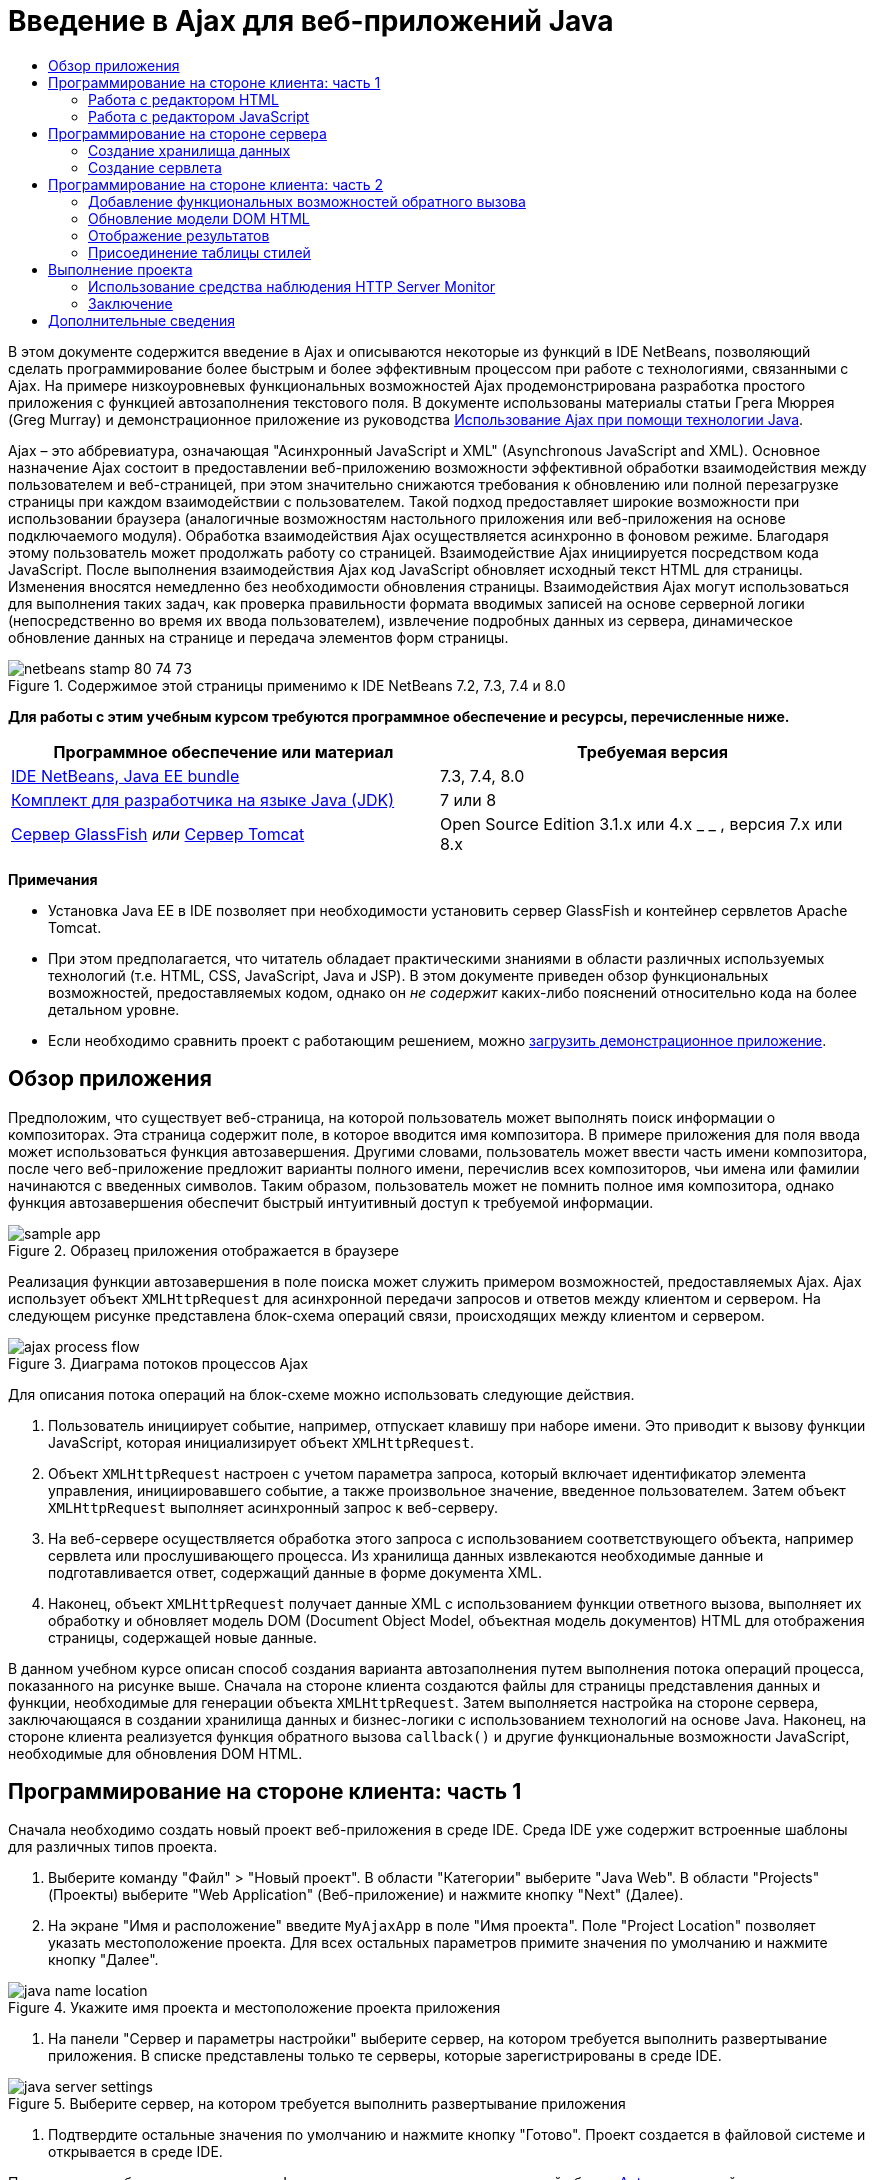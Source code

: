 // 
//     Licensed to the Apache Software Foundation (ASF) under one
//     or more contributor license agreements.  See the NOTICE file
//     distributed with this work for additional information
//     regarding copyright ownership.  The ASF licenses this file
//     to you under the Apache License, Version 2.0 (the
//     "License"); you may not use this file except in compliance
//     with the License.  You may obtain a copy of the License at
// 
//       http://www.apache.org/licenses/LICENSE-2.0
// 
//     Unless required by applicable law or agreed to in writing,
//     software distributed under the License is distributed on an
//     "AS IS" BASIS, WITHOUT WARRANTIES OR CONDITIONS OF ANY
//     KIND, either express or implied.  See the License for the
//     specific language governing permissions and limitations
//     under the License.
//

= Введение в Ajax для веб-приложений Java
:jbake-type: tutorial
:jbake-tags: tutorials 
:markup-in-source: verbatim,quotes,macros
:jbake-status: published
:icons: font
:syntax: true
:source-highlighter: pygments
:toc: left
:toc-title:
:description: Введение в Ajax для веб-приложений Java - Apache NetBeans
:keywords: Apache NetBeans, Tutorials, Введение в Ajax для веб-приложений Java

В этом документе содержится введение в Ajax и описываются некоторые из функций в IDE NetBeans, позволяющий сделать программирование более быстрым и более эффективным процессом при работе с технологиями, связанными с Ajax. На примере низкоуровневых функциональных возможностей Ajax продемонстрирована разработка простого приложения с функцией автозаполнения текстового поля. В документе использованы материалы статьи Грега Мюррея (Greg Murray) и демонстрационное приложение из руководства link:http://weblogs.java.net/blog/gmurray71/archive/2005/12/using_ajax_with_1.html[+Использование Ajax при помощи технологии Java+].

Ajax – это аббревиатура, означающая "Асинхронный JavaScript и XML" (Asynchronous JavaScript and XML). Основное назначение Ajax состоит в предоставлении веб-приложению возможности эффективной обработки взаимодействия между пользователем и веб-страницей, при этом значительно снижаются требования к обновлению или полной перезагрузке страницы при каждом взаимодействии с пользователем. Такой подход предоставляет широкие возможности при использовании браузера (аналогичные возможностям настольного приложения или веб-приложения на основе подключаемого модуля). Обработка взаимодействия Ajax осуществляется асинхронно в фоновом режиме. Благодаря этому пользователь может продолжать работу со страницей. Взаимодействие Ajax инициируется посредством кода JavaScript. После выполнения взаимодействия Ajax код JavaScript обновляет исходный текст HTML для страницы. Изменения вносятся немедленно без необходимости обновления страницы. Взаимодействия Ajax могут использоваться для выполнения таких задач, как проверка правильности формата вводимых записей на основе серверной логики (непосредственно во время их ввода пользователем), извлечение подробных данных из сервера, динамическое обновление данных на странице и передача элементов форм страницы.


image::images/netbeans-stamp-80-74-73.png[title="Содержимое этой страницы применимо к IDE NetBeans 7.2, 7.3, 7.4 и 8.0"]


*Для работы с этим учебным курсом требуются программное обеспечение и ресурсы, перечисленные ниже.*

|===
|Программное обеспечение или материал |Требуемая версия 

|link:https://netbeans.org/downloads/index.html[+IDE NetBeans, Java EE bundle+] |7.3, 7.4, 8.0 

|link:http://www.oracle.com/technetwork/java/javase/downloads/index.html[+Комплект для разработчика на языке Java (JDK)+] |7 или 8 

|link:https://glassfish.java.net/[+Сервер GlassFish+] 
_или_ 
link:http://tomcat.apache.org/index.html[+Сервер Tomcat+] |Open Source Edition 3.1.x или 4.x 
_ _ 
, версия 7.x или 8.x 
|===

*Примечания*

* Установка Java EE в IDE позволяет при необходимости установить сервер GlassFish и контейнер сервлетов Apache Tomcat.
* При этом предполагается, что читатель обладает практическими знаниями в области различных используемых технологий (т.е. HTML, CSS, JavaScript, Java и JSP). В этом документе приведен обзор функциональных возможностей, предоставляемых кодом, однако он _не содержит_ каких-либо пояснений относительно кода на более детальном уровне.
* Если необходимо сравнить проект с работающим решением, можно link:https://netbeans.org/projects/samples/downloads/download/Samples%252FJavaScript%252FMyAjaxApp.zip[+загрузить демонстрационное приложение+].



[[overview]]
== Обзор приложения

Предположим, что существует веб-страница, на которой пользователь может выполнять поиск информации о композиторах. Эта страница содержит поле, в которое вводится имя композитора. В примере приложения для поля ввода может использоваться функция автозавершения. Другими словами, пользователь может ввести часть имени композитора, после чего веб-приложение предложит варианты полного имени, перечислив всех композиторов, чьи имена или фамилии начинаются с введенных символов. Таким образом, пользователь может не помнить полное имя композитора, однако функция автозавершения обеспечит быстрый интуитивный доступ к требуемой информации.

image::images/sample-app.png[title="Образец приложения отображается в браузере"]

Реализация функции автозавершения в поле поиска может служить примером возможностей, предоставляемых Ajax. Ajax использует объект `XMLHttpRequest` для асинхронной передачи запросов и ответов между клиентом и сервером. На следующем рисунке представлена блок-схема операций связи, происходящих между клиентом и сервером.

image::images/ajax-process-flow.png[title="Диаграма потоков процессов Ajax"]


Для описания потока операций на блок-схеме можно использовать следующие действия.

1. Пользователь инициирует событие, например, отпускает клавишу при наборе имени. Это приводит к вызову функции JavaScript, которая инициализирует объект `XMLHttpRequest`.
2. Объект `XMLHttpRequest` настроен с учетом параметра запроса, который включает идентификатор элемента управления, инициировавшего событие, а также произвольное значение, введенное пользователем. Затем объект `XMLHttpRequest` выполняет асинхронный запрос к веб-серверу.
3. На веб-сервере осуществляется обработка этого запроса с использованием соответствующего объекта, например сервлета или прослушивающего процесса. Из хранилища данных извлекаются необходимые данные и подготавливается ответ, содержащий данные в форме документа XML.
4. Наконец, объект `XMLHttpRequest` получает данные XML с использованием функции ответного вызова, выполняет их обработку и обновляет модель DOM (Document Object Model, объектная модель документов) HTML для отображения страницы, содержащей новые данные.

В данном учебном курсе описан способ создания варианта автозаполнения путем выполнения потока операций процесса, показанного на рисунке выше. Сначала на стороне клиента создаются файлы для страницы представления данных и функции, необходимые для генерации объекта `XMLHttpRequest`. Затем выполняется настройка на стороне сервера, заключающаяся в создании хранилища данных и бизнес-логики с использованием технологий на основе Java. Наконец, на стороне клиента реализуется функция обратного вызова `callback()` и другие функциональные возможности JavaScript, необходимые для обновления DOM HTML.



[[client1]]
== Программирование на стороне клиента: часть 1

Сначала необходимо создать новый проект веб-приложения в среде IDE. Среда IDE уже содержит встроенные шаблоны для различных типов проекта.

1. Выберите команду "Файл" > "Новый проект". В области "Категории" выберите "Java Web". В области "Projects" (Проекты) выберите "Web Application" (Веб-приложение) и нажмите кнопку "Next" (Далее).
2. На экране "Имя и расположение" введите `MyAjaxApp` в поле "Имя проекта". Поле "Project Location" позволяет указать местоположение проекта. Для всех остальных параметров примите значения по умолчанию и нажмите кнопку "Далее". 

image::images/java-name-location.png[title="Укажите имя проекта и местоположение проекта приложения"]


. На панели "Сервер и параметры настройки" выберите сервер, на котором требуется выполнить развертывание приложения. В списке представлены только те серверы, которые зарегистрированы в среде IDE. 

image::images/java-server-settings.png[title="Выберите сервер, на котором требуется выполнить развертывание приложения"]


. Подтвердите остальные значения по умолчанию и нажмите кнопку "Готово". Проект создается в файловой системе и открывается в среде IDE.

При создании веб-проектов на основе Java автоматически создается сценарий сборки link:http://ant.apache.org/[+Ant+], отвечающий за компиляцию проекта, что позволяет немедленно развернуть и запустить его на сервере, зарегистрированном в среде IDE.

В редакторе исходного кода среды IDE создается и открывается страница ввода по умолчанию. В зависимости от целевого сервера эта страница ввода будет иметь вид `index.jsp` или `index.html`.

image::images/java-proj-win.png[title="В окне 'Проекты' отображается проект MyAjaxApp"]

Перед написанием программы попробуйте запустить приложение в целях проверки правильности настройки взаимосвязи между средой IDE, сервером и браузером.

1. В окне "Проекты" щелкните правой кнопкой мыши узел проекта и выберите команду "Выполнить".

Приложение компилируется, сервер приложений запускается, после чего приложение развертывается на этом сервере и выполняется. IDE открывает браузер по умолчанию и отображает страницу ввода по умолчанию.


=== Работа с редактором HTML

image::images/palette.png[title="На палитре отображаются элементы HTML"] 

Теперь, после выполнения проверки правильности настройки среды, можно приступить к преобразованию страницы-указателя в интерфейс автозавершения, который будет отображаться для пользователей.

Одним из преимуществ использования среды IDE является то, что используемый редактор обеспечивает возможность применения функции автозавершения кода, что позволяет опытным пользователям значительно увеличить свою производительность при написании кода. Редактор исходного кода среды IDE обеспечивает адаптацию к применяемой технологии благодаря чему при нажатии сочетания клавиш автозавершения кода CTRL+ПРОБЕЛ (при работе со страницей HTML) пользователю предлагаются варианты тегов HTML и атрибутов. Далее мы увидим, что то же самое справедливо и для других технологий, например, CSS и JavaScript.

Вторым важным преимуществом является возможность использования палитры в среде IDE. Эта палитра предоставляет удобные в работе шаблоны для элементов, часто используемых в технологиях программирования. Необходимо просто выбрать отдельный элемент и перетащить его в определенное место файла, открытого в редакторе исходного кода.

Для отображения крупных значков (как в примере) необходимо щелкнуть палитру правой кнопкой мыши и выбрать пункт "Отображать крупные значки".


1. Измените содержимое тегов `<title>` и `<h1>`на`"Автоматическое завершение с использованием AJAX"` Для страницы-указателя создание какого-либо кода на стороне сервера не требуется, так что можно удалить строки, созданные по умолчанию. Теперь должна появиться страница-указатель, аналогичная представленной ниже.

[source,xml,subs="{markup-in-source}"]
----

<!DOCTYPE html>

<html>
    <head>
        <meta http-equiv="Content-Type" content="text/html; charset=UTF-8">
        <title>Auto-Completion using AJAX</title>
    </head>
    <body>
        <h1>Auto-Completion using AJAX</h1>
    </body>
</html>

----


. Для описания назначения текстового поля следует добавить соответствующий пояснительный текст. Непосредственно под тегами `<h1>` можно скопировать и вставить следующий текст:

[source,html]
----

<p>This example shows how you can do real time auto-completion using Asynchronous
    JavaScript and XML (Ajax) interactions.</p>

<p>In the form below enter a name. Possible names that will be completed are displayed
    below the form. For example, try typing in "Bach," "Mozart," or "Stravinsky,"
    then click on one of the selections to see composer details.</p>

----


. Добавьте к странице форму HTML. Для этого можно использовать элементы, содержащиеся в палитре среды IDE. Если палитра не открыта, выберите в главном меню "Окно" > "Палитра". Затем перейдите к узлу "Формы HTML", выберите элемент "Форма" и перетащите его на страницу под только что добавленные теги `<p>`. Появится диалоговое окно "Вставить форму". Введите следующее: 

* Действие: autocomplete
* Method: GET;
* Имя: autofillform

image::images/insert-form.png[title="Диалоговое окно 'Вставить форму'"]

Нажмите кнопку "ОК". Теги HTML `<form>` вставляются в страницу, содержащую указанные атрибуты. (Метод GET применяется по умолчанию, и, следовательно, не объявляется явно).



. Добавьте к странице таблицу HTML. В категории палитры "HTML" выберите элемент "Таблица" и перетащите его непосредственно под теги `<form>`. Откроется диалоговое окно "Вставить таблицу". Введите следующее: 

* Строк: 2
* Столбцов: 2
* Размер границы : 0
* Заполнение ячеек: 5

image::images/insert-table.png[title="Диалоговое окно 'Вставить таблицу'"]


. Щелкните правой кнопкой мыши редактор исходного кода и выберите команду "Форматировать". Последует выравнивание кода. Теперь форма должна выглядеть следующим образом:

[source,xml,subs="{markup-in-source}"]
----

<form name="autofillform" action="autocomplete">
  <table border="0" cellpadding="5">
    <thead>
      <tr>
        <th></th>
        <th></th>
      </tr>
    </thead>
    <tbody>
      <tr>
        <td></td>
        <td></td>
      </tr>
      <tr>
        <td></td>
        <td></td>
      </tr>
    </tbody>
  </table>
</form>

----


. В первый столбец первой строки таблицы введите следующий текст (изменения выделены *полужирным шрифтом*):

[source,xml,subs="{markup-in-source}"]
----

<td>*<strong>Composer Name:</strong>*</td>
----


. Во второй столбец первой строки вместо перетаскивания поля "Ввод текста" из палитры введите указанный ниже код (изменения выделены *полужирным* шрифтом):

[source,xml,subs="{markup-in-source}"]
----

<td>
    *<input type="text"
        size="40"
        id="complete-field"
        onkeyup="doCompletion();">*
</td>

----
При вводе кода можно использовать встроенную в среду IDE функцию автозавершения кода. Например, введите `<i`, а затем нажмите CTRL+ПРОБЕЛ. Список предлагаемых вариантов выбора отображается под курсором, а в расположенном выше поле появляется описание выбранного элемента. Для получения возможных вариантов выбора при написании кода достаточно в любой момент нажать в редакторе исходного кода сочетание клавиш CTRL+ПРОБЕЛ. Кроме того, при наличии единственного возможного варианта выбора нажатие CTRL+ПРОБЕЛ приведет к автоматическому завершению кода с использованием элемента с этим именем. 

image::images/code-completion.png[title="Для вызова поддержки автозавершения кода и документации нажмите сочетание клавиш CTRL+ПРОБЕЛ в редакторе."]

Атрибут `onkeyup`, введенный выше, указывает на функцию JavaScript с именем `doCompletion()`. Эта функция вызывается при каждом нажатии клавиши в текстовом поле формы и соответствует вызову JavaScript на приведенной выше <<flow-diagram,блок-схеме>> Ajax.


[[javascript]]
=== Работа с редактором JavaScript

Редактор JavaScript в среде IDE предоставляет целый ряд расширенных возможностей редактирования, таких как интеллектуальное автозавершение кода, семантическое выделение, быстрое переименование, возможности переработки и многие другие функции.

Возможность автозавершения кода JavaScript автоматически предоставляется при кодировании в файлах `.js`, а также внутри тегов `<script>` и при работе с другими технологиями (например, HTML, RHTML, JSP, PHP). IDE может предоставить вам некоторые подсказки при редактировании кода JavaScript. Можно настроить наличие подсказок вариантов JavaScript, выбрав 'Сервис' > 'Параметры' ('NetBeans' > 'Предпочтения на Mac'), чтобы открыть окно 'Параметры' и выбрать язык JavaScript на вкладке 'Советы' в категории 'Редактор'. Также можно добавить собственные шаблоны кода JavaScript на вкладке 'Шаблоны кода' в окне 'Параметры'.

image::images/javascript-options.png[title="Параметры подсказки JavaScript в окне 'Параметры'"]

Добавьте файл JavaScript к приложению и выполните `doCompletion()`.

1. В окне "Проекты" щелкните правой кнопкой мыши узел "Веб-страницы" и выберите "Создать > Файл JavaScript". (Если файл JavaScript отсутствует в списке, выберите "Прочее". Затем выберите файл JavaScript из категории "Web" в мастере создания файла).
2. Задайте имя файла `javascript` и нажмите кнопку 'Готово'. Новый файл JavaScript отображается в окне 'Проекты' в папке 'Веб-страницы'.
3. Введите приведенный ниже код в файл `javascript.js`.

[source,java,subs="{markup-in-source}"]
----

var req;
var isIE;

function init() {
    completeField = document.getElementById("complete-field");
}

function doCompletion() {
        var url = "autocomplete?action=complete&amp;id=" + escape(completeField.value);
        req = initRequest();
        req.open("GET", url, true);
        req.onreadystatechange = callback;
        req.send(null);
}

function initRequest() {
    if (window.XMLHttpRequest) {
        if (navigator.userAgent.indexOf('MSIE') != -1) {
            isIE = true;
        }
        return new XMLHttpRequest();
    } else if (window.ActiveXObject) {
        isIE = true;
        return new ActiveXObject("Microsoft.XMLHTTP");
    }
}
----

С помощью этого кода выполняется простая проверка совместимости веб-браузеров Firefox 3 и Internet Explorer версий 6 и 7). Если требуется добавить более надежный код, устраняющий ошибки совместимости, используйте link:http://www.quirksmode.org/js/detect.html[+сценарий для определения браузера+] с веб-сайта link:http://www.quirksmode.org[+http://www.quirksmode.org+].



. Вернитесь к странице индекса и добавьте ссылку на файл JavaScript между тегами `<head>`.

[source,xml,subs="{markup-in-source}"]
----

<script type="text/javascript" src="javascript.js"></script>
----

Для быстрого перехода между страницами, открытыми в редакторе исходного кода, можно воспользоваться сочетанием клавиш CTRL+TAB.



. Вставьте вызов `init()` после открывающего тега `<body>`.

[source,java,subs="{markup-in-source}"]
----

<body *onload="init()"*>
----
Это обеспечит выполнение вызова `init()` при каждой загрузке страницы.

Роль `doCompletion()` состоит в следующем:

* создание URL-адреса к местоположению, содержащему данные, которые могут использоваться на стороне сервера;
* инициализация объекта `XMLHttpRequest`;
* запрос объекта `XMLHttpRequest` для передачи асинхронного запроса в сервер.

Объект `XMLHttpRequest` является основным объектом Ajax и своего рода фактическим стандартным решением для обеспечения асинхронной передачи данных XML по HTTP. _Асинхронное_ взаимодействие подразумевает возможность продолжения обработки браузером событий на странице даже после передачи запроса. Данные передаются в фоновом режиме и могут автоматически загружаться на страницу без необходимости ее обновления.

Следует отметить, что объект `XMLHttpRequest` фактически создается с помощью функции `initRequest()`, которая вызывается функцией `doCompletion()`. Эта функция позволяет выполнять проверку возможности распознавания браузером запроса `XMLHttpRequest`, и – в случае положительного ответа – создавать объект `XMLHttpRequest`. В противном случае, с ее помощью выполняется проверка на `ActiveXObject` (`XMLHttpRequest` для Internet Explorer 6), и если результат идентификации является положительным, создается `ActiveXObject`.

При создании объекта необходимо определить три параметра `XMLHttpRequest`: URL-адрес, метод HTTP (`GET` или `POST`) и допустимость использования асинхронного взаимодействия. В вышеупомянутом примере эти параметры определяются следующим образом:

* URL-адрес `autocomplete` и текст, введенный пользователем в поле `complete-field`:

[source,java,subs="{markup-in-source}"]
----

var url = "autocomplete?action=complete&amp;id=" + escape(completeField.value);
----
* `GET` означает, что взаимодействия HTTP используют метод `GET`;
* `true` означает, что взаимодействие является асинхронным:

[source,java,subs="{markup-in-source}"]
----

req.open("GET", url, true);
----

Если взаимодействие определено как асинхронное, необходимо указать функцию обратного вызова. Функция обратного вызова для этого взаимодействия определяется при помощи следующего оператора:


[source,java,subs="{markup-in-source}"]
----

req.onreadystatechange = callback;
----

Затем следует определить функцию `callback()`. Взаимодействие HTTP инициируется при вызове `XMLHttpRequest.send()`. Это действие соответствует запросу HTTP, который передается на веб-сервер (см. представленную выше блок-схему).



[[serverside]]
== Программирование на стороне сервера

В среде IDE предусмотрена полная поддержка серверного веб-программирования. Наряду с базовой поддержкой редактором многих популярных языков программирования и написания сценариев, поддерживаются также веб-службы, такие как SOAP, REST, SaaS, а также платформы, ориентированные на MVC, например JSF, Spring и Struts. Несколько подключаемых модулей NetBeans доступны в link:http://plugins.netbeans.org/[+портале подключаемых модулей NetBeans+] для платформ под управлением Ajax, включая link:https://developers.google.com/web-toolkit/[+GWT+] и link:http://struts.apache.org/2.x/[+Struts2+].

Бизнес-логика разрабатываемого приложения предполагает обработку запросов путем извлечения данных из хранилища данных, их последующую подготовку и передачу ответа. В данном случае этот принцип реализован с использованием сервлета. Перед началом написания кода сервлета необходимо настроить хранилище данных и функциональные возможности, требуемые для доступа к данным со стороны этого сервлета.

* <<data,Создание хранилища данных>>
* <<servlet,Создание сервлета>>


=== Создание хранилища данных

Для данного простого приложения создается класс с именем `ComposerData`, в котором данные о композиторах содержатся в хранилище link:http://download.oracle.com/javase/1.5.0/docs/api/java/util/HashMap.html[+`HashMap`+]. В `HashMap` можно сохранять пары связанных элементов в парах ключевых значений. Кроме того, следует создать класс `Composer`, который инициирует извлечение сервлетом данных из записей, содержащихся в хранилище `HashMap`.

1. Щелкните правой кнопкой мыши узел проекта в окне "Проекты" и выберите команду "Создать" > "Класс Java".
2. Дайте классу имя `ComposerData` и введите `com.ajax` в поле "Пакет". При этом создается новый пакет, в который будет включен этот класс, а также другие классы, которые будут созданы позже.
3. Нажмите кнопку "Завершить". Последует создание и открытие класса в редакторе исходного кода.
4. В редакторе исходного кода вставьте следующий код:

[source,java,subs="{markup-in-source}"]
----

package com.ajax;

import java.util.HashMap;

/**
 *
 * @author nbuser
 */
public class ComposerData {

    private HashMap composers = new HashMap();

    public HashMap getComposers() {
        return composers;
    }

    public ComposerData() {

        composers.put("1", new Composer("1", "Johann Sebastian", "Bach", "Baroque"));
        composers.put("2", new Composer("2", "Arcangelo", "Corelli", "Baroque"));
        composers.put("3", new Composer("3", "George Frideric", "Handel", "Baroque"));
        composers.put("4", new Composer("4", "Henry", "Purcell", "Baroque"));
        composers.put("5", new Composer("5", "Jean-Philippe", "Rameau", "Baroque"));
        composers.put("6", new Composer("6", "Domenico", "Scarlatti", "Baroque"));
        composers.put("7", new Composer("7", "Antonio", "Vivaldi", "Baroque"));

        composers.put("8", new Composer("8", "Ludwig van", "Beethoven", "Classical"));
        composers.put("9", new Composer("9", "Johannes", "Brahms", "Classical"));
        composers.put("10", new Composer("10", "Francesco", "Cavalli", "Classical"));
        composers.put("11", new Composer("11", "Fryderyk Franciszek", "Chopin", "Classical"));
        composers.put("12", new Composer("12", "Antonin", "Dvorak", "Classical"));
        composers.put("13", new Composer("13", "Franz Joseph", "Haydn", "Classical"));
        composers.put("14", new Composer("14", "Gustav", "Mahler", "Classical"));
        composers.put("15", new Composer("15", "Wolfgang Amadeus", "Mozart", "Classical"));
        composers.put("16", new Composer("16", "Johann", "Pachelbel", "Classical"));
        composers.put("17", new Composer("17", "Gioachino", "Rossini", "Classical"));
        composers.put("18", new Composer("18", "Dmitry", "Shostakovich", "Classical"));
        composers.put("19", new Composer("19", "Richard", "Wagner", "Classical"));

        composers.put("20", new Composer("20", "Louis-Hector", "Berlioz", "Romantic"));
        composers.put("21", new Composer("21", "Georges", "Bizet", "Romantic"));
        composers.put("22", new Composer("22", "Cesar", "Cui", "Romantic"));
        composers.put("23", new Composer("23", "Claude", "Debussy", "Romantic"));
        composers.put("24", new Composer("24", "Edward", "Elgar", "Romantic"));
        composers.put("25", new Composer("25", "Gabriel", "Faure", "Romantic"));
        composers.put("26", new Composer("26", "Cesar", "Franck", "Romantic"));
        composers.put("27", new Composer("27", "Edvard", "Grieg", "Romantic"));
        composers.put("28", new Composer("28", "Nikolay", "Rimsky-Korsakov", "Romantic"));
        composers.put("29", new Composer("29", "Franz Joseph", "Liszt", "Romantic"));

        composers.put("30", new Composer("30", "Felix", "Mendelssohn", "Romantic"));
        composers.put("31", new Composer("31", "Giacomo", "Puccini", "Romantic"));
        composers.put("32", new Composer("32", "Sergei", "Rachmaninoff", "Romantic"));
        composers.put("33", new Composer("33", "Camille", "Saint-Saens", "Romantic"));
        composers.put("34", new Composer("34", "Franz", "Schubert", "Romantic"));
        composers.put("35", new Composer("35", "Robert", "Schumann", "Romantic"));
        composers.put("36", new Composer("36", "Jean", "Sibelius", "Romantic"));
        composers.put("37", new Composer("37", "Bedrich", "Smetana", "Romantic"));
        composers.put("38", new Composer("38", "Richard", "Strauss", "Romantic"));
        composers.put("39", new Composer("39", "Pyotr Il'yich", "Tchaikovsky", "Romantic"));
        composers.put("40", new Composer("40", "Guiseppe", "Verdi", "Romantic"));

        composers.put("41", new Composer("41", "Bela", "Bartok", "Post-Romantic"));
        composers.put("42", new Composer("42", "Leonard", "Bernstein", "Post-Romantic"));
        composers.put("43", new Composer("43", "Benjamin", "Britten", "Post-Romantic"));
        composers.put("44", new Composer("44", "John", "Cage", "Post-Romantic"));
        composers.put("45", new Composer("45", "Aaron", "Copland", "Post-Romantic"));
        composers.put("46", new Composer("46", "George", "Gershwin", "Post-Romantic"));
        composers.put("47", new Composer("47", "Sergey", "Prokofiev", "Post-Romantic"));
        composers.put("48", new Composer("48", "Maurice", "Ravel", "Post-Romantic"));
        composers.put("49", new Composer("49", "Igor", "Stravinsky", "Post-Romantic"));
        composers.put("50", new Composer("50", "Carl", "Orff", "Post-Romantic"));

    }
}
----

Вы увидите, что в левом поле редактора выводится предупреждение о том, что не удается найти класс  ``Composer`` . Выполните следующие шаги для создания класса `Composer`.

1. Щелкните правой кнопкой мыши узел проекта в окне "Проекты" и выберите команду "Создать" > "Класс Java".
2. Дайте классу имя `Composer` и выберите `com.ajax` в раскрывающемся списке поля "Package". Нажмите кнопку "Завершить".

После нажатия кнопки 'Готово' в IDE создается класс, а файл открывается в редакторе исходного кода.



. В редакторе исходного кода вставьте следующий код:

[source,java,subs="{markup-in-source}"]
----

package com.ajax;

public class Composer {

    private String id;
    private String firstName;
    private String lastName;
    private String category;

    public Composer (String id, String firstName, String lastName, String category) {
        this.id = id;
        this.firstName = firstName;
        this.lastName = lastName;
        this.category = category;
    }

    public String getCategory() {
        return category;
    }

    public String getId() {
        return id;
    }

    public String getFirstName() {
        return firstName;
    }

    public String getLastName() {
        return lastName;
    }
}
----

После создания класса  ``Composer`` , если посмотреть на класс  ``ComposerData``  в редакторе, вы увидите, что предупреждения больше не отображаются. Если в  ``ComposerData``  по-прежнему отображаются аннотации с предупреждениями, можно попытаться устранить ошибку путем добавления отсутствующих операторов импорта.


[[servlet]]
=== Создание сервлета

Создайте сервлет для обработки URL-адреса `autocomplete`, получаемого при входящем запросе.

1. Щелкните правой кнопкой мыши узел проекта в окне 'Проекты' и выберите 'Создать' > 'Сервлет', чтобы открыть мастер создания сервлетов. (Выберите 'Другой' и выберите 'Сервлет' в меню 'Веб-категория', если сервлет не отображается по умолчанию во всплывающем меню).
2. Дайте сервлету имя `AutoCompleteServlet` и выберите `com.ajax` в раскрывающемся списке поля "Package". Нажмите кнопку 'Далее'.

image::images/newservlet-name-location.png[]


. На панели 'Настройка развертывания сервлета' измените шаблон адреса URL *`/autocomplete`* таким образом, чтобы он соответствовал адресу URL, заданному ранее в объекте `XMLHttpRequest`. 

image::images/newservlet-configure-deployment.png[]

Использование этой панели позволяет пропустить этап добавления дополнительных сведений вручную к дескриптору развертывания.



. При желании выберите "Добавить информацию о сервлете в дескриптор развертывания". После выполнения этих действий созданный проект получится таким же, как загруженный пример. В последней версии среды IDE сервлет по умолчанию регистрируется аннотацией `@WebServlet` вместо регистрации в дескрипторе развертывания. Тем не менее, проект будет работать, если использовать аннотацию `@WebServlet` вместо дескриптора развертывания.


. Нажмите кнопку "Завершить". Сервлет будет создан и открыт в редакторе исходного кода.

Единственными методами, которые следует переопределить, являются метод `doGet()` для определения обработки сервлетом запроса `autocomplete` `GET` и метод `init()`, который должен инициировать `ServletContext` для того, чтобы сервлет имел доступ к другим классам приложения после его запуска.

Существует возможность переопределения методов из родительских классов с помощью контекстного меню "Вставить код" в среде IDE. Реализуйте `init()` , выполнив следующие шаги.

1. Поместите курсор в нижней части объявления класса `AutoCompleteServlet` в редакторе исходного кода. Нажмите ALT+INS (CTRL+I в Mac ОS) для открытия контекстного меню "Создать код". 

image::images/insert-code.png[title="Всплывающее меню 'Вставить код' отображается в в редакторе исходного кода"]


. Выберите команду "Переопределить метод". В появившемся диалоговом окне отображаются все родительские классы сервлета `AutoCompleteServlet`. Разверните узел GenericServlet и выберите `init(Servlet Config config)`. 

image::images/new-override.png[title="В диалоговом окне 'Переопределить' указаны унаследованные классы"]


. Нажмите кнопку "ОК". Метод `init()` добавится в редактор исходного кода.


. Добавьте переменную для объекта `ServletContext` и измените метод `init()` (изменения выделены *полужирным* шрифтом):

[source,java,subs="{markup-in-source}"]
----

*private ServletContext context;*

@Override
public void init(ServletConfig *config*) throws ServletException {
    *this.context = config.getServletContext();*
}
----


. Добавьте оператор импорта для объекта `ServletContext`. Это можно сделать, выбрав значок лампочки, который отображается на экране в левом поле редактора исходного кода. 

image::images/import-hint.png[title="Подсказки импорта отображаются в левом поле редактора исходного кода"]

Метод `doGet()` должен преобразовать URL-адрес запроса, извлечь данные из хранилища данных и подготовить ответ в формате XML. Следует отметить, что объявление метода было сгенерировано при создании класса. Для просмотра, возможно, потребуется расширить методы HttpServlet, щелкнув значок развертывания в левом поле (image:images/expand-icon.png[]).

1. Добавьте к классу следующие объявления переменных в нижней части объявления класса `AutocompleteServlet`:

[source,java,subs="{markup-in-source}"]
----

private ComposerData compData = new ComposerData();
private HashMap composers = compData.getComposers();
----
При этом создается хранилище `HashMap`, включающее все данные о композиторах, которое затем используется методом `doGet()`.


. Выполните прокрутку вниз до метода `doGet()` и реализуйте его следующим образом:

[source,xml,subs="{markup-in-source}"]
----

@Override
public void doGet(HttpServletRequest request, HttpServletResponse response)
        throws IOException, ServletException {

    String action = request.getParameter("action");
    String targetId = request.getParameter("id");
    StringBuffer sb = new StringBuffer();

    if (targetId != null) {
        targetId = targetId.trim().toLowerCase();
    } else {
        context.getRequestDispatcher("/error.jsp").forward(request, response);
    }

    boolean namesAdded = false;
    if (action.equals("complete")) {

        // check if user sent empty string
        if (!targetId.equals("")) {

            Iterator it = composers.keySet().iterator();

            while (it.hasNext()) {
                String id = (String) it.next();
                Composer composer = (Composer) composers.get(id);

                if ( // targetId matches first name
                     composer.getFirstName().toLowerCase().startsWith(targetId) ||
                     // targetId matches last name
                     composer.getLastName().toLowerCase().startsWith(targetId) ||
                     // targetId matches full name
                     composer.getFirstName().toLowerCase().concat(" ")
                        .concat(composer.getLastName().toLowerCase()).startsWith(targetId)) {

                    sb.append("<composer>");
                    sb.append("<id>" + composer.getId() + "</id>");
                    sb.append("<firstName>" + composer.getFirstName() + "</firstName>");
                    sb.append("<lastName>" + composer.getLastName() + "</lastName>");
                    sb.append("</composer>");
                    namesAdded = true;
                }
            }
        }

        if (namesAdded) {
            response.setContentType("text/xml");
            response.setHeader("Cache-Control", "no-cache");
            response.getWriter().write("<composers>" + sb.toString() + "</composers>");
        } else {
            //nothing to show
            response.setStatus(HttpServletResponse.SC_NO_CONTENT);
        }
    }
    if (action.equals("lookup")) {

        // put the target composer in the request scope to display 
        if ((targetId != null) &amp;&amp; composers.containsKey(targetId.trim())) {
            request.setAttribute("composer", composers.get(targetId));
            context.getRequestDispatcher("/composer.jsp").forward(request, response);
        }
    }
}
----

Итак, на этом примере создания сервлета можно убедиться, что написание кода на стороне сервера для обработки с использованием Ajax не требует каких-либо новых знаний. Для случаев, когда требуется обмен документами XML, тип содержимого ответа должен иметь значение `text/xml`. Кроме того, Ajax позволяет осуществлять обмен простыми текстами или даже фрагментами JavaScript, которые могут анализироваться или выполняться с использованием функции обратного вызова на стороне клиента. Обратите внимание на то, что некоторые браузеры могут кэшировать результаты, следовательно, может потребоваться установка заголовка HTTP "Cache-Control" на `no-cache`.

В этом примере сервлет генерирует документ XML, в котором содержатся все композиторы, имя или фамилия которых начинается с введенных пользователем символов. Этот документ соответствует данным XML, описанным в приведенной выше блок-схеме. Ниже приведен пример документа XML, который возвращается в объект `XMLHttpRequest`:


[source,xml,subs="{markup-in-source}"]
----

<composers>
    <composer>
        <id>12</id>
        <firstName>Antonin</firstName>
        <lastName>Dvorak</lastName>
    </composer>
    <composer>
        <id>45</id>
        <firstName>Aaron</firstName>
        <lastName>Copland</lastName>
    </composer>
    <composer>
        <id>7</id>
        <firstName>Antonio</firstName>
        <lastName>Vivaldi</lastName>
    </composer>
    <composer>
        <id>2</id>
        <firstName>Arcangelo</firstName>
        <lastName>Corelli</lastName>
    </composer>
</composers>

----

После завершения кода приложения можно воспользоваться функцией <<httpMonitor,HTTP Monitor>> среды IDE для просмотра возвращенных данных XML.


[[client2]]
== Программирование на стороне клиента: часть 2

Теперь необходимо определить функцию обратного вызова для обработки ответа сервера и добавить все функциональные возможности, необходимые для отражения изменений на странице, которая просматривается пользователем. В этом случае потребуется внести изменения в модель DOM HTML. Необходимо создать JSP-страницы для отображения результатов успешного запроса или сообщений об ошибках запроса со сбоем. Можно затем создать простую таблицу стилей для презентации.

* <<callback,Добавление функциональных возможностей обратного вызова>>
* <<htmldom,Обновление модели DOM HTML>>
* <<displayresults,Отображение результатов>>
* <<stylesheet,Присоединение таблицы стилей>>


=== Добавление функциональных возможностей обратного вызова

Асинхронный вызов функции обратного вызова выполняется на определенных этапах взаимодействия HTTP – при изменении свойства `readyState` объекта `XMLHttpRequest`. В разрабатываемом приложении в качестве функции обратного вызова используется `callback()`. Следует помнить о том, что `callback` в `doCompletion()` была определена как свойство `XMLHttpRequest.onreadystatechange` для функции. Теперь можно реализовать функцию обратного вызова следующим образом.

1. Откройте `javascript.js` в редакторе исходного кода и введите следующий код.

[source,java,subs="{markup-in-source}"]
----

function callback() {
    if (req.readyState == 4) {
        if (req.status == 200) {
            parseMessages(req.responseXML);
        }
    }
}
----

Значение "4" состояния `readyState` означает успешное выполнение взаимодействия HTTP. Интерфейс API для `XMLHttpRequest.readState` указывает на наличие 5 возможных значений, которые могут быть использованы при настройке. Это:

|===
|Значение `readyState` |Определение состояния объекта 

|0 |не инициализировано 

|1 |загрузка 

|2 |загружено 

|3 |интерактивный режим 

|4 |выполнено 
|===

Обратите внимание, что функция `parseMessages()` вызывается, только если `XMLHttpRequest.readyState` находится в состоянии "4", а `status` – определение кода состояния HTTP запроса – имеет значение "200", что указывает на успешное выполнение. Метод ` parseMessages()`будет определен далее в разделе <<htmldom,Обновление модели DOM HTML>>.


=== Обновление модели DOM HTML

Функция `parseMessages()` позволяет выполнять обработку входящих данных XML. При этом, в указанной функции используются несколько вспомогательных функций, например `appendComposer()`, `getElementY()` и `clearTable()`. Кроме того, необходимо ввести новые элементы для страницы-указателя, например, вторую таблицу HTML, которая служит в качестве поля автозавершения, и идентификаторы для элементов, обеспечивающие возможность вызова в `javascript.js`. Наконец, следует создать новые переменные, соответствующие идентификаторам элементов на странице индекса, инициализировать их в предварительно реализованной функции `init()` и добавить функциональность, которая требуется при каждой загрузке страницы индекса.

*Примечание.* Функции и элементы, которые создаются в следующих действиях, являются взаимозависимыми. После выполнения рекомендаций, приведенных в этом разделе, необходимо выполнить тщательную проверку реализованного кода.

1. Откройте страницу индекса в редакторе исходного кода и введите указанный ниже код во вторую строку предварительно созданной таблицы HTML.

[source,xml,subs="{markup-in-source}"]
----

<tr>
    *<td id="auto-row" colspan="2">
        <table id="complete-table" />
    </td>*
</tr>
----
Вторая строка таблицы содержит еще одну таблицу HTML. Эта таблица представляет поле автозавершения, используемое для автоматического ввода полных имен композиторов.


. Откройте `javascript.js` в редакторе исходного кода и добавьте к первому фрагменту файла три следующих переменных:

[source,java,subs="{markup-in-source}"]
----

var completeField;
var completeTable;
var autoRow;
----


. Добавьте следующие строки (выделенные *полужирным шрифтом*) к функции `init()`.

[source,java,subs="{markup-in-source}"]
----

function init() {
    completeField = document.getElementById("complete-field");
    *completeTable = document.getElementById("complete-table");
    autoRow = document.getElementById("auto-row");
    completeTable.style.top = getElementY(autoRow) + "px";*
}
----
Одной из целей `init()` является предоставление доступа к элементам страницы индекса для других функций, используемых в целях изменения DOM страницы индекса.


. Добавьте `appendComposer()` в `javascript.js`.

[source,java,subs="{markup-in-source}"]
----

function appendComposer(firstName,lastName,composerId) {

    var row;
    var cell;
    var linkElement;

    if (isIE) {
        completeTable.style.display = 'block';
        row = completeTable.insertRow(completeTable.rows.length);
        cell = row.insertCell(0);
    } else {
        completeTable.style.display = 'table';
        row = document.createElement("tr");
        cell = document.createElement("td");
        row.appendChild(cell);
        completeTable.appendChild(row);
    }

    cell.className = "popupCell";

    linkElement = document.createElement("a");
    linkElement.className = "popupItem";
    linkElement.setAttribute("href", "autocomplete?action=lookup&amp;id=" + composerId);
    linkElement.appendChild(document.createTextNode(firstName + " " + lastName));
    cell.appendChild(linkElement);
}
----
Эта функция позволяет создавать новую строку таблицы и вставлять в нее ссылку на композитора с использованием данных, передаваемых в функцию посредством соответствующих трех параметров, а затем вставлять эту строку в элемент `complete-table` страницы-указателя.


. Добавьте `getElementY()` в `javascript.js`.

[source,java,subs="{markup-in-source}"]
----

function getElementY(element){

    var targetTop = 0;

    if (element.offsetParent) {
        while (element.offsetParent) {
            targetTop += element.offsetTop;
            element = element.offsetParent;
        }
    } else if (element.y) {
        targetTop += element.y;
    }
    return targetTop;
}
----
Указанная функция применяется для определения вертикальной позиции исходного элемента. Это является необходимым, поскольку фактическое расположение элемента при его отображении часто зависит от типа и версии браузера. Следует отметить, что при отображении на экране элемент `complete-table`, содержащий имена композиторов, перемещается в нижнюю правую часть таблицы, в которой он расположен. Правильное расположение по высоте определяется `getElementY()`. 

*Примечание.* См. link:http://www.quirksmode.org/js/findpos.html[+это описание+] `смещения` в link:http://www.quirksmode.org/[+http://www.quirksmode.org/+].



. Добавьте `clearTable()` в `javascript.js`.

[source,java,subs="{markup-in-source}"]
----

function clearTable() {
    if (completeTable.getElementsByTagName("tr").length > 0) {
        completeTable.style.display = 'none';
        for (loop = completeTable.childNodes.length -1; loop >= 0 ; loop--) {
            completeTable.removeChild(completeTable.childNodes[loop]);
        }
    }
}
----
Эта функция позволяет скрывать элемент `complete-table` (т.е. делать его невидимым), но не удаляет какие-либо существующие записи имен композиторов, созданные ранее.


. Для вызова `clearTable()` при каждом получении данных с сервера можно соответствующим образом изменить функцию `callback()`. Поэтому любые скомбинированные записи, существующие в окне автозавершения, удаляются до того, как выполняется заполнение новыми записями.

[source,java,subs="{markup-in-source}"]
----

function callback() {

    *clearTable();*

    if (req.readyState == 4) {
        if (req.status == 200) {
            parseMessages(req.responseXML);
        }
    }
}
----


. Добавьте `parseMessages()` в `javascript.js`.

[source,java,subs="{markup-in-source}"]
----

function parseMessages(responseXML) {

    // no matches returned
    if (responseXML == null) {
        return false;
    } else {

        var composers = responseXML.getElementsByTagName("composers")[0];

        if (composers.childNodes.length > 0) {
            completeTable.setAttribute("bordercolor", "black");
            completeTable.setAttribute("border", "1");

            for (loop = 0; loop < composers.childNodes.length; loop++) {
                var composer = composers.childNodes[loop];
                var firstName = composer.getElementsByTagName("firstName")[0];
                var lastName = composer.getElementsByTagName("lastName")[0];
                var composerId = composer.getElementsByTagName("id")[0];
                appendComposer(firstName.childNodes[0].nodeValue,
                    lastName.childNodes[0].nodeValue,
                    composerId.childNodes[0].nodeValue);
            }
        }
    }
}
----

Функция `parseMessages()` получает в качестве параметра объектное представление документа XML, возвращаемое сервлетом `AutoComplete`. С программной точки зрения, функция исследует документ XML и извлекает `firstName`, `lastName` и `id` каждой записи, а затем передает эти данные в `appendComposer()`. Это приводит к динамическому обновлению содержимого элемента `complete-table`. Например, запись, которая генерируется и вставляется в `complete-table`, может выглядеть следующим образом:


[source,xml,subs="{markup-in-source}"]
----

<tr>
    <td class="popupCell">
        <a class="popupItem" href="autocomplete?action=lookup&amp;id=12">Antonin Dvorak</a>
    </td>
</tr>
----

Динамическое обновление элемента `complete-table` соответствует последнему этапу потока процесса передачи данных, который выполняется во время обмена данными на основе Ajax. Это обновление соответствует передаче данных HTML и CSS на страницу представления, как показано на приведенной выше <<flow-diagram,блок-схеме>>.


[[displayresults]]
=== Отображение результатов

Для отображения результатов необходим файл JSP под названием `composers.jsp` Во время поиска эта страница вызывается из `AutoCompleteServlet`. Также понадобится файл `error.jsp`, который вызывается из`AutoCompleteServlet`, если композитор не был обнаружен.

*Для отображения результатов и ошибок:*

1. В окне 'Проекты' щелкните правой кнопкой мыши папку 'Веб-страницы' приложения и выберите 'Создать' > JSP. Откроется мастер создания JSP.
2. В поле "Имя файла" введите`composer` В поле "Созданный файл" должен появиться путь, который заканчивается файлом `/web/composer.jsp`.
3. Нажмите кнопку "Завершить". Файл `composer.jsp` открывается в редакторе. В папке веб-страниц в окне "Проекты" появляется путь к этому файлу.
4. Измените код заглушки в файле `composer.jsp` следующим кодом:

[source,html]
----

<html>
  <head>
    <title>Composer Information</title>

    <link rel="stylesheet" type="text/css" href="stylesheet.css">
  </head>
  <body>

    <table>
      <tr>
        <th colspan="2">Composer Information</th>
      </tr>
      <tr>
        <td>First Name: </td>
        <td>${requestScope.composer.firstName}</td>
      </tr>
      <tr>
        <td>Last Name: </td>
        <td>${requestScope.composer.lastName}</td>
      </tr>
      <tr>
        <td>ID: </td>
        <td>${requestScope.composer.id}</td>
      </tr>
      <tr>
        <td>Category: </td>
        <td>${requestScope.composer.category}</td>
      </tr>      
    </table>

    <p>Go back to <a href="index.html" class="link">application home</a>.</p>
  </body>
</html>
----

*Примечание.* Если страница индекса имеет вид  ``index.jsp`` , потребуется изменить ссылку для возврата на эту страницу.



. Создайте еще один файл JSP в папке с веб-страницами проекта. Назовите файл `error.jsp`.


. Измените код заглушки в файле `error.jsp` следующим кодом:

[source,html]
----

<!DOCTYPE html>

<html>
    <head>
        <link rel="stylesheet" type="text/css" href="stylesheet.css">      
        <meta http-equiv="Content-Type" content="text/html; charset=UTF-8">
        <title>Seach Error</title>
    </head>
    <body>
        <h2>Seach Error</h2>
        
        <p>An error occurred while performing the search. Please try again.</p>
        
        <p>Go back to <a href="index.html" class="link">application home</a>.</p>
    </body>
</html>
----

*Примечание.* Если страница индекса имеет вид  ``index.jsp`` , потребуется изменить ссылку для возврата на эту страницу.


[[stylesheet]]
=== Присоединение таблицы стилей

На данном этапе создан весь код, необходимый для реализации функциональных возможностей приложения. Теперь для проверки результатов следует попытаться запустить приложение.

1. В окне "Проекты" щелкните правой кнопкой мыши узел проекта и выберите команду "Выполнить". Будет выполнена перекомпиляция проекта и его развертывание на целевом сервере. Откроется браузер, в котором отображается страница-указатель. 

image::images/no-css.png[title="Успешное развертывание без таблицы стилей"]

Для добавления таблицы стилей к приложению создайте файл `.css` и создайте ссылку на него на страницах презентации. При работе с файлами `.css` IDE предоставляет поддержку функции автозавершения кода, а также следующие окна, которые используются для создания и изменения правил стилей.

* *Окно 'Стили CSS'.* Окно стилей CSS позволяет редактировать объявления правил для элементов HTML и средств выбора в файле CSS.
* *Диалоговое окно 'Создание правил CSS'.* Диалоговое окно 'Создание правил CSS' позволяет создавать новые правила в таблице стилей CSS.
* *Диалоговое окно 'Добавить свойство CSS'.*Диалоговое окно 'Добавить свойство CSS' позволяет добавлять объявления к правилу CSS в таблице стилей, добавляя свойства и значения.

Для добавления таблицы стилей к приложению выполните следующие действия.

1. В окне "Проекты" щелкните правой кнопкой мыши узел проекта и выберите "Создать > Каскадная таблица стилей". Если пункт "Каскадная таблица стилей" отсутствует в списке, выберите "Прочие". Затем выберите "Каскадная таблица стилей" из категории "Web" в мастере создания файла.
2. В текстовом поле 'Имя файла CSS' введите *`stylesheet`*. Нажмите кнопку "Завершить".

Новый файл будет создан и открыт в редакторе.



. Введите следующие правила `stylesheet.css` в редакторе. При необходимости просмотра предложений можно использовать поддержку автозавершения кода среды IDE путем нажатия CTRL+ПРОБЕЛ.

[source,java,subs="{markup-in-source}"]
----

body {
   font-family: Verdana, Arial, sans-serif;
   font-size: smaller;
   padding: 50px;
   color: #555;
   width: 650px;
}

h1 {
   letter-spacing: 6px;
   font-size: 1.6em;
   color: #be7429;
   font-weight: bold;
}

h2 {
   text-align: left;
   letter-spacing: 6px;
   font-size: 1.4em;
   color: #be7429;
   font-weight: normal;
   width: 450px;
}

table {
   width: 550px;
   padding: 10px;
   background-color: #c5e7e0;
}

td {
   padding: 10px;
}

a {
  color: #be7429;
  text-decoration: none;
}

a:hover {
  text-decoration: underline;
}

.popupBox {
  position: absolute;
  top: 170px;
  left: 140px;
}

.popupCell {
   background-color: #fffafa;
}

.popupCell:hover {
  background-color: #f5ebe9;
}

.popupItem {
  color: #333;
  text-decoration: none;
  font-size: 1.2em;
}
----


. Откройте окно стилей CSS, выбрав 'Окно' > 'Web'> 'Стили CSS'. 

image::images/css-styles-window.png[title="Окно 'Стили CSS', в котором отображаются свойства правила h1"]

Можно использовать окно 'Стили CSS' для быстрого просмотра свойств и редактирования правил стилей. При выборе правила в верхней панели окна 'Стиль CSS' отображаются свойства правила в нижней панели. Можно добавить CSS правила к таблице стилей, нажав значок 'Изменить правила CSS' (image:images/newcssrule.png[title="Значок 'Новое свойство CSS'"]) на панели инструментов в верхней панели. Можно изменять правила в нижней панели путем редактирования таблицы свойств и добавления свойств, щелкнув значок 'Добавить свойство' (image:images/newcssproperty.png[title="Значок 'Новое свойство CSS'"]) на панели инструментов в нижней панели.



. Перейдите на страницу индекса в редакторе исходного кода и добавьте ссылку на страницу стилей между тегами `<head>`.

[source,java,subs="{markup-in-source}"]
----

<link rel="stylesheet" type="text/css" href="stylesheet.css">
----


. Добавьте класс `popupBox`, определенный в таблице стилей, к элементу `complete-table` (начертание изменится на *жирное*).

[source,xml,subs="{markup-in-source}"]
----

<tr>
    <td id="auto-row" colspan="2">
        <table id="complete-table" *class="popupBox"* />
    </td>
</tr>
----

Можно использовать функцию автозавершения кода в редакторе для выбора правила стиля, которое требуется применить к средству выбора.

image::images/css-completion.png[title="Автозавершение кода CSS в редакторе"]

Как указано в `stylesheet.css`, согласно этому правилу элемент `complete-table` располагается таким образом, что отображается справа от родительского элемента.

При сохранении страницы индекса приложение автоматически повторно развертывается на сервере. Если страница все еще открыта в браузере, можно перезагрузить ее, чтобы увидеть, что страница теперь визуализируется в соответствии с правилами в таблице стилей CSS.



[[run]]
== Выполнение проекта

При повторном запуске приложения текст в браузере отображается с использованием только что созданной таблицы стилей. При каждом вводе символа на сервер передается асинхронный запрос, который возвращается с данными XML, подготовленными при помощи `AutoCompleteServlet`. При вводе последующих символов количество вариантов имен композиторов уменьшается, и на экране появляется новый список соответствий.


[[httpMonitor]]
=== Использование средства наблюдения HTTP Server Monitor

Можно использовать средство наблюдения HTTP Server Monitor среды IDE для проверки взаимодействия с HTTP, которое заключается в передаче запросов и ответов между клиентским приложением и сервером. В HTTP Server Monitor отображается информация, например, заголовки клиентского приложения и сервера, свойства сеанса, подробные сведения о файлах cookie, а также параметры запроса.

Перед началом использования средства HTTP Monitor его следует сначала активировать на используемом сервере.

1. Откройте окно "Серверы", выбрав в главном меню "Сервис" > "Серверы".
2. На левой панели выберите сервер, который используется для проекта. Затем на правой панели выберите режим "Enable HTTP Monitor".

*Примечание.* Этот параметр отображается на вкладке 'Общие' для сервера GlassFish. На сервере Tomcat он расположен на вкладке "Соединение".



. Выберите "Close" (Закрыть).

Если сервер уже запущен, необходимо перезапустить его для применения изменений. Сервер можно перезапустить, открыв окно 'Службы' (Window > 'Службы'), то щелкните правой кнопкой мыши сервер ниже узла 'Серверы' и выберите 'Перезапуск'.

Теперь при повторном выполнении приложения в нижней области среды IDE откроется HTTP Monitor. Для просмотра информации относительно каждого запроса можно выбрать запись на левой панели, затем перейти на соответствующие вкладки в главном окне.

image::images/http-monitor.png[title="Монитор сервера HTTP отображается в среде IDE"]

Можно проверить данные XML, полученные от сервера в результате асинхронного запроса, переданного при вводе пользователем символа в поле автозавершения.

1. В представлении дерева на левой стороне монитора HTTP щелкните правой кнопкой мыши запись запроса и выберите 'Воспроизвести'.

Ответ генерируется в браузере. В этом случае, поскольку ответ состоит из данных XML, данные в браузере отображаются с использованием собственной программы просмотра XML.

image::images/xml-data.png[title="Монитор сервера HTTP отображается в среде IDE"]


[[conclusion]]
=== Заключение

Это заключительный раздел руководства "Введение в Ajax". Авторы полагают, что к настоящему времени у пользователей сформировалось четкое представление о том, каким образом Ajax поддерживает обмен информацией по HTTP в фоновом режиме и выполняет динамическое обновление страницы на основе полученных результатов.

Следует отметить, что разработанное приложение имеет ряд недостатков, например, при выборе имени композитора из поля автозавершения пользователь не получает какого-либо результата. Для получения дополнительных сведений о реализации с использованием технологии JSP link:https://netbeans.org/projects/samples/downloads/download/Samples%252FJavaScript%252FMyAjaxApp.zip[+загрузите проект решения+]. Кроме того, существует возможность выполнения проверки допустимости на стороне сервера в целях предотвращения запроса пользователем имени, не существующего в хранилище данных. Для более подробного изучения этих функций обратитесь к другим учебным курсам link:../../trails/java-ee.html[+учебной карты по Java EE &amp; Java Web+].

link:/about/contact_form.html?to=3&subject=Feedback:%20Introduction%20to%20Ajax%20(Java)[+Мы ждем ваших отзывов+]



[[seeAlso]]
== Дополнительные сведения

Дополнительные сведения о технологиях Ajax и Java приведены в следующих материалах на сайте link:https://netbeans.org/[+www.netbeans.org+]:

* link:../../docs/web/js-toolkits-jquery.html[+Использование jQuery для улучшения внешнего вида веб-страницы и упрощения работы с ней+]. Показывает способ интеграции ядра jQuery и библиотек пользовательского интерфейса в проект NetBeans.
* link:../../docs/web/js-toolkits-dojo.html[+Подключение дерева Dojo к списку ArrayList с помощью JSON+]. Данный документ основан на практическом примере JavaOne. В нем демонстрируются способы внедрения элемента оформления "Дерево Dojo" в веб-страницу и способы управления реакцией стороны сервера на запросы дерева в формате JSON.
* link:http://www.oracle.com/pls/topic/lookup?ctx=nb8000&id=NBDAG2272[+Создание файлов JavaScript+] в документе _Разработка приложений в IDE NetBeans_
* link:quickstart-webapps-wicket.html[+Введение в веб-платформу Wicket+]. Введение в процесс создания повторно используемых компонентов и применения их в веб-приложении на основе платформы Wicket.
